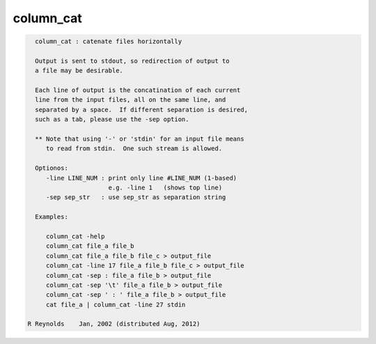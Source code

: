 **********
column_cat
**********

.. _column_cat:

.. contents:: 
    :depth: 4 

.. code-block:: none

    
      column_cat : catenate files horizontally
    
      Output is sent to stdout, so redirection of output to
      a file may be desirable.
    
      Each line of output is the concatination of each current
      line from the input files, all on the same line, and
      separated by a space.  If different separation is desired,
      such as a tab, please use the -sep option.
    
      ** Note that using '-' or 'stdin' for an input file means
         to read from stdin.  One such stream is allowed.
    
      Optionos:
         -line LINE_NUM : print only line #LINE_NUM (1-based)
                          e.g. -line 1   (shows top line)
         -sep sep_str   : use sep_str as separation string
    
      Examples:
    
         column_cat -help
         column_cat file_a file_b
         column_cat file_a file_b file_c > output_file
         column_cat -line 17 file_a file_b file_c > output_file
         column_cat -sep : file_a file_b > output_file
         column_cat -sep '\t' file_a file_b > output_file
         column_cat -sep ' : ' file_a file_b > output_file
         cat file_a | column_cat -line 27 stdin
    
    R Reynolds    Jan, 2002 (distributed Aug, 2012)
